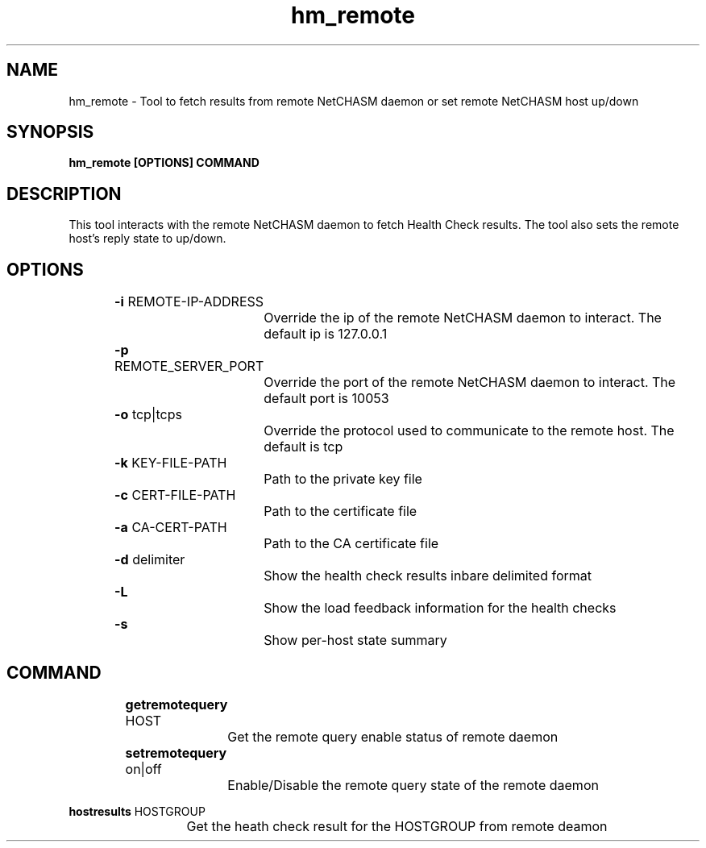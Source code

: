 .TH hm_remote 1 "01 October 2019" "version 1.2"
.SH NAME
hm_remote - Tool to fetch results from remote NetCHASM daemon or set remote NetCHASM host up/down
.SH SYNOPSIS
.B hm_remote [OPTIONS] COMMAND
.SH DESCRIPTION
This tool interacts with the remote NetCHASM daemon to fetch Health Check results. The tool also sets the remote host's reply state to up/down.
.SH OPTIONS
.BI "		-i" 
REMOTE-IP-ADDRESS
.PP
			Override the ip of the remote NetCHASM daemon to interact. The default ip is 127.0.0.1

.BI "		-p"
REMOTE_SERVER_PORT
.PP
			Override the port of the remote NetCHASM daemon to interact. The default port is 10053

.BI "		-o"
tcp|tcps
.PP
			Override the protocol used to communicate to the remote host. The default is tcp

.BI "		-k"
KEY-FILE-PATH
.PP
			Path to the private key file

.BI "		-c"
CERT-FILE-PATH
.PP
			Path to the certificate file

.BI "		-a"
CA-CERT-PATH
.PP
			Path to the CA certificate file

.BI "		-d"
delimiter
.PP
			Show the health check results inbare delimited format

.BI "		-L"
.PP
			Show the load feedback information for the health checks

.BI "		-s"
.PP
			Show per-host state summary

.SH COMMAND

.BI "		getremotequery" 
HOST
.PP 
			Get the remote query enable status of remote daemon

.BI "		setremotequery"
on|off
.PP 
			Enable/Disable the remote query state of the remote daemon

.BI "           hostresults"
HOSTGROUP
.PP
			Get the heath check result for the HOSTGROUP from remote deamon

